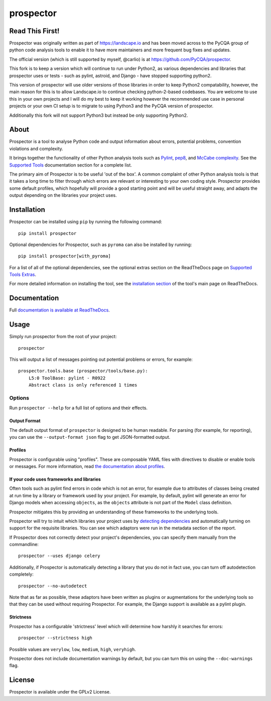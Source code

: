 prospector
==========

.. image:: https://img.shields.io/pypi/v/prospector2.svg
   :target: https://pypi.python.org/pypi/prospector2
   :alt: Latest Version of Prospector
.. image:: https://travis-ci.org/landscapeio/prospector2.png?branch=master
   :target: https://travis-ci.org/landscapeio/prospector2
   :alt: Build Status
.. image:: https://landscape.io/github/landscapeio/prospector/master/landscape.png?style=flat
   :target: https://landscape.io/github/landscapeio/prospector/master
   :alt: Code Health
.. image:: https://img.shields.io/coveralls/landscapeio/prospector2.svg?style=flat
   :target: https://coveralls.io/r/PyCQA/prospector
   :alt: Test Coverage
.. image:: https://readthedocs.org/projects/prospector2/badge/?version=latest
   :target: http://prospector2.readthedocs.io/
   :alt: Documentation


Read This First!
----------------

Prospector was originally written as part of https://landscape.io and has been moved across
to the PyCQA group of python code analysis tools to enable it to have more maintainers and
more frequent bug fixes and updates.

The official version (which is still supported by myself, @carlio) is at https://github.com/PyCQA/prospector.

This fork is to keep a version which will continue to run under Python2, as various dependencies and libraries
that prospector uses or tests - such as pylint, astroid, and Django - have stopped supporting python2.

This version of prospector will use older versions of those libraries in order to keep Python2 compatability,
however, the main reason for this is to allow Landscape.io to continue checking python-2-based codebases. You
are welcome to use this in your own projects and I will do my best to keep it working however the recommended
use case in personal projects or your own CI setup is to migrate to using Python3 and the PyCQA version of prospector.

Additionally this fork will not support Python3 but instead be only supporting Python2.

About
-----

Prospector is a tool to analyse Python code and output information about
errors, potential problems, convention violations and complexity.

It brings together the functionality of other Python analysis tools such as
`Pylint <http://docs.pylint.org/>`_,
`pep8 <http://pep8.readthedocs.org/en/latest/>`_,
and `McCabe complexity <https://pypi.python.org/pypi/mccabe>`_.
See the `Supported Tools <http://prospector.readthedocs.io/en/latest/supported_tools.html>`_
documentation section for a complete list.

The primary aim of Prospector is to be useful 'out of the box'. A common complaint of other
Python analysis tools is that it takes a long time to filter through which errors are relevant
or interesting to your own coding style. Prospector provides some default profiles, which
hopefully will provide a good starting point and will be useful straight away, and adapts
the output depending on the libraries your project uses.

Installation
------------

Prospector can be installed using ``pip`` by running the following command::

    pip install prospector


Optional dependencies for Prospector, such as ``pyroma`` can also be installed by running::

    pip install prospector[with_pyroma]


For a list of all of the optional dependencies, see the optional extras section on the ReadTheDocs
page on `Supported Tools Extras <https://prospector.readthedocs.io/en/latest/supported_tools.html#optional-extras>`_.

For more detailed information on installing the tool, see the
`installation section <http://prospector.readthedocs.io/en/latest/#installation>`_ of the tool's main page
on ReadTheDocs.

Documentation
-------------

Full `documentation is available at ReadTheDocs <http://prospector.readthedocs.io>`_.

Usage
-----

Simply run prospector from the root of your project::

    prospector

This will output a list of messages pointing out potential problems or errors, for example::

    prospector.tools.base (prospector/tools/base.py):
        L5:0 ToolBase: pylint - R0922
        Abstract class is only referenced 1 times

Options
```````

Run ``prospector --help`` for a full list of options and their effects.

Output Format
~~~~~~~~~~~~~

The default output format of ``prospector`` is designed to be human readable. For parsing
(for example, for reporting), you can use the ``--output-format json`` flag to get JSON-formatted
output.

Profiles
~~~~~~~~

Prospector is configurable using "profiles". These are composable YAML files with directives to
disable or enable tools or messages. For more information, read
`the documentation about profiles <http://prospector.readthedocs.io/en/latest/profiles.html>`_.

If your code uses frameworks and libraries
~~~~~~~~~~~~~~~~~~~~~~~~~~~~~~~~~~~~~~~~~~

Often tools such as pylint find errors in code which is not an error, for example due to attributes of classes being
created at run time by a library or framework used by your project.
For example, by default, pylint will generate an error for Django models when accessing ``objects``, as the
``objects`` attribute is not part of the ``Model`` class definition.

Prospector mitigates this by providing an understanding of these frameworks to the underlying tools.

Prospector will try to intuit which libraries your project uses by
`detecting dependencies <https://github.com/landscapeio/requirements-detector>`_ and automatically turning on
support for the requisite libraries. You can see which adaptors were run in the metadata section of the report.

If Prospector does not correctly detect your project's dependencies, you can specify them manually from the commandline::

    prospector --uses django celery

Additionally, if Prospector is automatically detecting a library that you do not in fact use, you can turn
off autodetection completely::

    prospector --no-autodetect

Note that as far as possible, these adaptors have been written as plugins or augmentations for the underlying
tools so that they can be used without requiring Prospector. For example, the Django support is available as a pylint plugin.

Strictness
~~~~~~~~~~

Prospector has a configurable 'strictness' level which will determine how harshly it searches for errors::

    prospector --strictness high

Possible values are ``verylow``, ``low``, ``medium``, ``high``, ``veryhigh``.

Prospector does not include documentation warnings by default, but you can turn
this on using the ``--doc-warnings`` flag.


License
-------

Prospector is available under the GPLv2 License.
